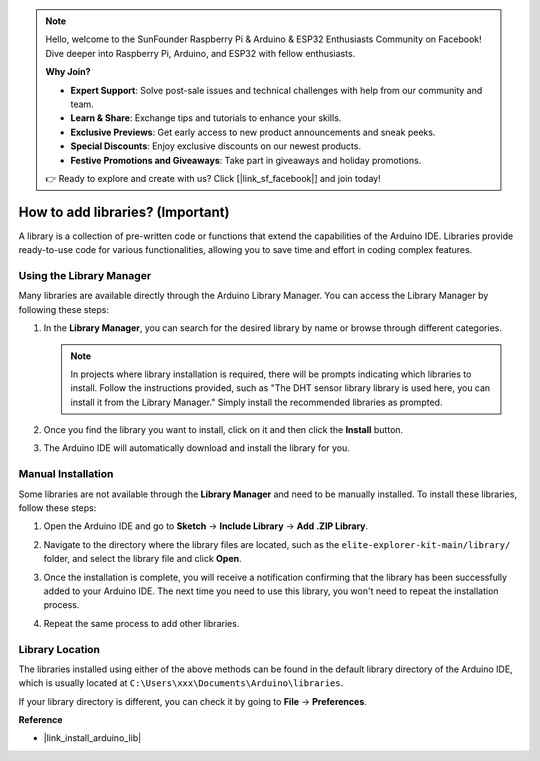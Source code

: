 .. note::

    Hello, welcome to the SunFounder Raspberry Pi & Arduino & ESP32 Enthusiasts Community on Facebook! Dive deeper into Raspberry Pi, Arduino, and ESP32 with fellow enthusiasts.

    **Why Join?**

    - **Expert Support**: Solve post-sale issues and technical challenges with help from our community and team.
    - **Learn & Share**: Exchange tips and tutorials to enhance your skills.
    - **Exclusive Previews**: Get early access to new product announcements and sneak peeks.
    - **Special Discounts**: Enjoy exclusive discounts on our newest products.
    - **Festive Promotions and Giveaways**: Take part in giveaways and holiday promotions.

    👉 Ready to explore and create with us? Click [|link_sf_facebook|] and join today!

.. _add_libraries:

How to add libraries? (Important)
======================================

A library is a collection of pre-written code or functions that extend the capabilities of the Arduino IDE. Libraries provide ready-to-use code for various functionalities, allowing you to save time and effort in coding complex features.


Using the Library Manager
-------------------------------

Many libraries are available directly through the Arduino Library Manager. You can access the Library Manager by following these steps:

#. In the **Library Manager**, you can search for the desired library by name or browse through different categories.

   .. note::

      In projects where library installation is required, there will be prompts indicating which libraries to install. Follow the instructions provided, such as "The DHT sensor library library is used here, you can install it from the Library Manager." Simply install the recommended libraries as prompted.

   .. image:: img/install_lib3.png

#. Once you find the library you want to install, click on it and then click the **Install** button.

   .. image:: img/install_lib2.png

#. The Arduino IDE will automatically download and install the library for you.

.. _manual_install_lib:

Manual Installation
-----------------------

Some libraries are not available through the **Library Manager** and need to be manually installed. To install these libraries, follow these steps:

#. Open the Arduino IDE and go to **Sketch** -> **Include Library** -> **Add .ZIP Library**.

   .. image:: img/add_lib_zip.png

#. Navigate to the directory where the library files are located, such as the ``elite-explorer-kit-main/library/`` folder, and select the library file and click **Open**.

   .. image:: img/rfid_choose.png

#. Once the installation is complete, you will receive a notification confirming that the library has been successfully added to your Arduino IDE. The next time you need to use this library, you won't need to repeat the installation process.

   .. image:: img/rfid_success.png

#. Repeat the same process to add other libraries.


Library Location
-----------------------

The libraries installed using either of the above methods can be found in the default library directory of the Arduino IDE, which is usually located at ``C:\Users\xxx\Documents\Arduino\libraries``.

If your library directory is different, you can check it by going to **File** -> **Preferences**.

.. image:: img/install_lib1.png



**Reference**

* |link_install_arduino_lib|